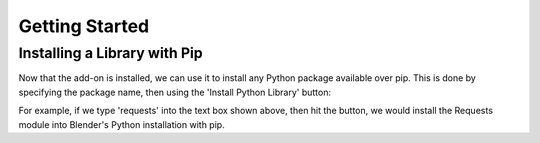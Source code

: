 .. _quickstart:

Getting Started
===============

Installing a Library with Pip
-----------------------------

Now that the add-on is installed, we can use it to install any Python package
available over pip.  This is done by specifying the package name, then using the
'Install Python Library' button:

.. image:: _images/Install_Library.png

For example, if we type 'requests' into the text box shown above, then hit the button,
we would install the Requests module into Blender's Python installation with pip.

